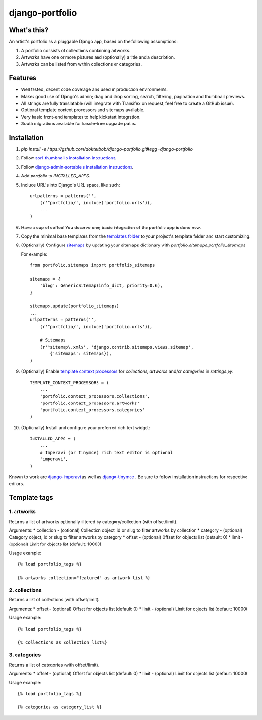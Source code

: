 django-portfolio
================

.. image:: https://secure.travis-ci.org/dokterbob/django-portfolio.png
    :target: http://travis-ci.org/dokterbob/django-portfolio


What's this?
------------
An artist's portfolio as a pluggable Django app, based on the following
assumptions:

1. A portfolio consists of collections containing artworks.
2. Artworks have one or more pictures and (optionally) a title and a description.
3. Artworks can be listed from within collections or categories.

Features
--------
* Well tested, decent code coverage and used in production environments.
* Makes good use of Django's admin; drag and drop sorting, search, filtering, 
  pagination and thumbnail previews.
* All strings are fully translatable (will integrate with Transifex 
  on request, feel free to create a GitHub issue).
* Optional template context processors and sitemaps available.
* Very basic front-end templates to help kickstart integration.
* South migrations available for hassle-free upgrade paths.

Installation
------------
1. `pip install -e https://github.com/dokterbob/django-portfolio.git#egg=django-portfolio`
2. Follow `sorl-thumbnail's installation instructions <http://sorl-thumbnail.readthedocs.org/en/latest/installation.html#setup>`_.
3. Follow `django-admin-sortable's installation instructions <http://pypi.python.org/pypi/django-admin-sortable/>`_.
4. Add `portfolio` to `INSTALLED_APPS`.
5. Include URL's into Django's URL space, like such::

        urlpatterns = patterns('',
            (r'^portfolio/', include('portfolio.urls')),
            ...
        )

6. Have a cup of coffee! You deserve one; basic integration of the portfolio app is done now.

7. Copy the minimal base templates from the `templates folder <https://github.com/dokterbob/django-portfolio/tree/master/portfolio/templates>`_ to your project's template
   folder and start customizing.

8. (Optionally) Configure `sitemaps <https://docs.djangoproject.com/en/dev/ref/contrib/sitemaps/>`_ by updating
   your sitemaps dictionary with `portfolio.sitemaps.portfolio_sitemaps`.

   For example::

        from portfolio.sitemaps import portfolio_sitemaps

        sitemaps = {
            'blog': GenericSitemap(info_dict, priority=0.6),
        }

        sitemaps.update(portfolio_sitemaps)
        ...
        urlpatterns = patterns('',
            (r'^portfolio/', include('portfolio.urls')),

            # Sitemaps
            (r'^sitemap\.xml$', 'django.contrib.sitemaps.views.sitemap',
                {'sitemaps': sitemaps}),
        )

9. (Optionally) Enable `template context processors <https://docs.djangoproject.com/en/dev/ref/settings/#template-context-processors>`_
   for `collections`, `artworks` and/or `categories`  in `settings.py`::

        TEMPLATE_CONTEXT_PROCESSORS = (
            ...
            'portfolio.context_processors.collections',
            'portfolio.context_processors.artworks'
            'portfolio.context_processors.categories'
        )

10. (Optionally) Install and configure your preferred rich text widget::

        INSTALLED_APPS = (
            ...
            # Imperavi (or tinymce) rich text editor is optional
            'imperavi',
        )

Known to work are `django-imperavi`_ as well as `django-tinymce`_ . Be sure to follow installation instructions for respective editors.

.. _django-imperavi: https://github.com/vasyabigi/django-imperavi
.. _django-tinymce: https://github.com/aljosa/django-tinymce

Template tags
--------

1. artworks
^^^^^^^^^^^

Returns a list of artworks optionally filtered by category/collection (with offset/limit).

Arguments:
* collection - (optional) Collection object, id or slug to filter artworks by collection
* category - (optional) Category object, id or slug to filter artworks by category
* offset - (optional) Offset for objects list (default: 0)
* limit - (optional) Limit for objects list (default: 10000)

Usage example::

    {% load portfolio_tags %}

    {% artworks collection="featured" as artwork_list %}

2. collections
^^^^^^^^^^^^^^

Returns a list of collections (with offset/limit).

Arguments:
* offset - (optional) Offset for objects list (default: 0)
* limit - (optional) Limit for objects list (default: 10000)

Usage example::

    {% load portfolio_tags %}

    {% collections as collection_list%}

3. categories
^^^^^^^^^^^^^

Returns a list of categories (with offset/limit).

Arguments:
* offset - (optional) Offset for objects list (default: 0)
* limit - (optional) Limit for objects list (default: 10000)

Usage example::

    {% load portfolio_tags %}

    {% categories as category_list %}
